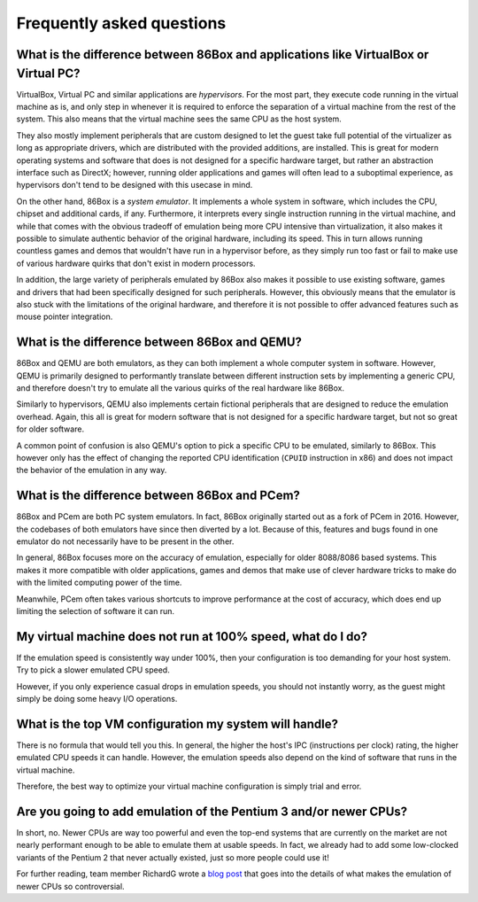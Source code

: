 Frequently asked questions
==========================

What is the difference between 86Box and applications like VirtualBox or Virtual PC?
------------------------------------------------------------------------------------

VirtualBox, Virtual PC and similar applications are *hypervisors*. For the most part, they execute code running in the virtual machine as is, and only step in whenever it is required to enforce the separation of a virtual machine from the rest of the system. This also means that the virtual machine sees the same CPU as the host system.

They also mostly implement peripherals that are custom designed to let the guest take full potential of the virtualizer as long as appropriate drivers, which are distributed with the provided additions, are installed. This is great for modern operating systems and software that does is not designed for a specific hardware target, but rather an abstraction interface such as DirectX; however, running older applications and games will often lead to a suboptimal experience, as hypervisors don't tend to be designed with this usecase in mind.

On the other hand, 86Box is a *system emulator*. It implements a whole system in software, which includes the CPU, chipset and additional cards, if any. Furthermore, it interprets every single instruction running in the virtual machine, and while that comes with the obvious tradeoff of emulation being more CPU intensive than virtualization, it also makes it possible to simulate authentic behavior of the original hardware, including its speed. This in turn allows running countless games and demos that wouldn't have run in a hypervisor before, as they simply run too fast or fail to make use of various hardware quirks that don't exist in modern processors.

In addition, the large variety of peripherals emulated by 86Box also makes it possible to use existing software, games and drivers that had been specifically designed for such peripherals. However, this obviously means that the emulator is also stuck with the limitations of the original hardware, and therefore it is not possible to offer advanced features such as mouse pointer integration.

What is the difference between 86Box and QEMU?
----------------------------------------------

86Box and QEMU are both emulators, as they can both implement a whole computer system in software. However, QEMU is primarily designed to performantly translate between different instruction sets by implementing a generic CPU, and therefore doesn't try to emulate all the various quirks of the real hardware like 86Box.

Similarly to hypervisors, QEMU also implements certain fictional peripherals that are designed to reduce the emulation overhead. Again, this all is great for modern software that is not designed for a specific hardware target, but not so great for older software.

A common point of confusion is also QEMU's option to pick a specific CPU to be emulated, similarly to 86Box. This however only has the effect of changing the reported CPU identification (``CPUID`` instruction in x86) and does not impact the behavior of the emulation in any way.

What is the difference between 86Box and PCem?
----------------------------------------------

86Box and PCem are both PC system emulators. In fact, 86Box originally started out as a fork of PCem in 2016. However, the codebases of both emulators have since then diverted by a lot. Because of this, features and bugs found in one emulator do not necessarily have to be present in the other.

In general, 86Box focuses more on the accuracy of emulation, especially for older 8088/8086 based systems. This makes it more compatible with older applications, games and demos that make use of clever hardware tricks to make do with the limited computing power of the time.

Meanwhile, PCem often takes various shortcuts to improve performance at the cost of accuracy, which does end up limiting the selection of software it can run.

My virtual machine does not run at 100% speed, what do I do?
------------------------------------------------------------

If the emulation speed is consistently way under 100%, then your configuration is too demanding for your host system. Try to pick a slower emulated CPU speed.

However, if you only experience casual drops in emulation speeds, you should not instantly worry, as the guest might simply be doing some heavy I/O operations.

What is the top VM configuration my system will handle?
-------------------------------------------------------

There is no formula that would tell you this. In general, the higher the host's IPC (instructions per clock) rating, the higher emulated CPU speeds it can handle. However, the emulation speeds also depend on the kind of software that runs in the virtual machine.

Therefore, the best way to optimize your virtual machine configuration is simply trial and error.

Are you going to add emulation of the Pentium 3 and/or newer CPUs?
------------------------------------------------------------------

In short, no. Newer CPUs are way too powerful and even the top-end systems that are currently on the market are not nearly performant enough to be able to emulate them at usable speeds. In fact, we already had to add some low-clocked variants of the Pentium 2 that never actually existed, just so more people could use it!

For further reading, team member RichardG wrote a `blog post <86box.net/2022/03/21/why-not-p3>`_ that goes into the details of what makes the emulation of newer CPUs so controversial.
